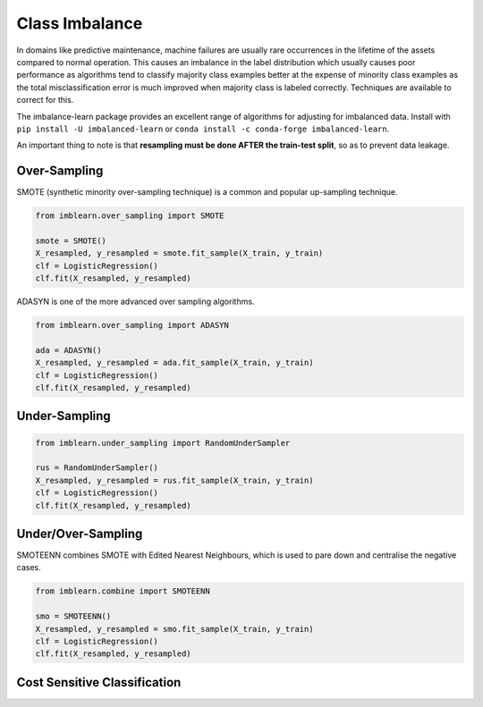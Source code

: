 Class Imbalance
================

In domains like predictive maintenance, machine failures are usually rare occurrences in the lifetime of the assets compared to normal operation. 
This causes an imbalance in the label distribution which usually causes poor performance as algorithms tend to 
classify majority class examples better at the expense of minority class examples as the total misclassification error 
is much improved when majority class is labeled correctly. Techniques are available to correct for this.

The imbalance-learn package provides an excellent range of algorithms for adjusting for imbalanced data.
Install with ``pip install -U imbalanced-learn`` or ``conda install -c conda-forge imbalanced-learn``.

An important thing to note is that **resampling must be done AFTER the train-test split**, so as to prevent data leakage.


Over-Sampling
---------------

SMOTE (synthetic minority over-sampling technique) is a common and popular up-sampling technique.

.. code:: python

    from imblearn.over_sampling import SMOTE
    
    smote = SMOTE()
    X_resampled, y_resampled = smote.fit_sample(X_train, y_train)
    clf = LogisticRegression()
    clf.fit(X_resampled, y_resampled)


ADASYN is one of the more advanced over sampling algorithms.

.. code:: python

    from imblearn.over_sampling import ADASYN
    
    ada = ADASYN()
    X_resampled, y_resampled = ada.fit_sample(X_train, y_train)
    clf = LogisticRegression()
    clf.fit(X_resampled, y_resampled)

Under-Sampling
---------------

.. code:: python
    
    from imblearn.under_sampling import RandomUnderSampler

    rus = RandomUnderSampler()
    X_resampled, y_resampled = rus.fit_sample(X_train, y_train)
    clf = LogisticRegression()
    clf.fit(X_resampled, y_resampled)


Under/Over-Sampling
--------------------

SMOTEENN combines SMOTE with Edited Nearest Neighbours, 
which is used to pare down and centralise the negative cases.

.. code:: python

    from imblearn.combine import SMOTEENN

    smo = SMOTEENN()
    X_resampled, y_resampled = smo.fit_sample(X_train, y_train)
    clf = LogisticRegression()
    clf.fit(X_resampled, y_resampled)


Cost Sensitive Classification
------------------------------

